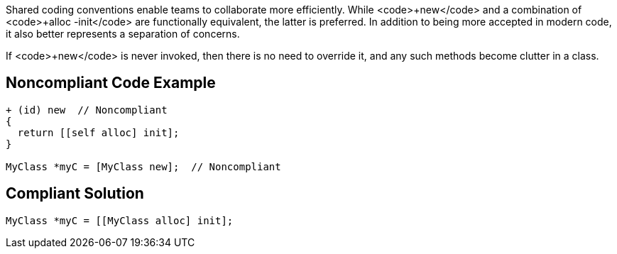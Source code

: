 Shared coding conventions enable teams to collaborate more efficiently. While <code>+new</code> and a combination of <code>+alloc -init</code> are functionally equivalent, the latter is preferred. In addition to being more accepted in modern code, it also better represents a separation of concerns.

If <code>+new</code> is never invoked, then there is no need to override it, and any such methods become clutter in a class.


== Noncompliant Code Example

----
+ (id) new  // Noncompliant
{
  return [[self alloc] init];
}

MyClass *myC = [MyClass new];  // Noncompliant
----


== Compliant Solution

----
MyClass *myC = [[MyClass alloc] init];
----


